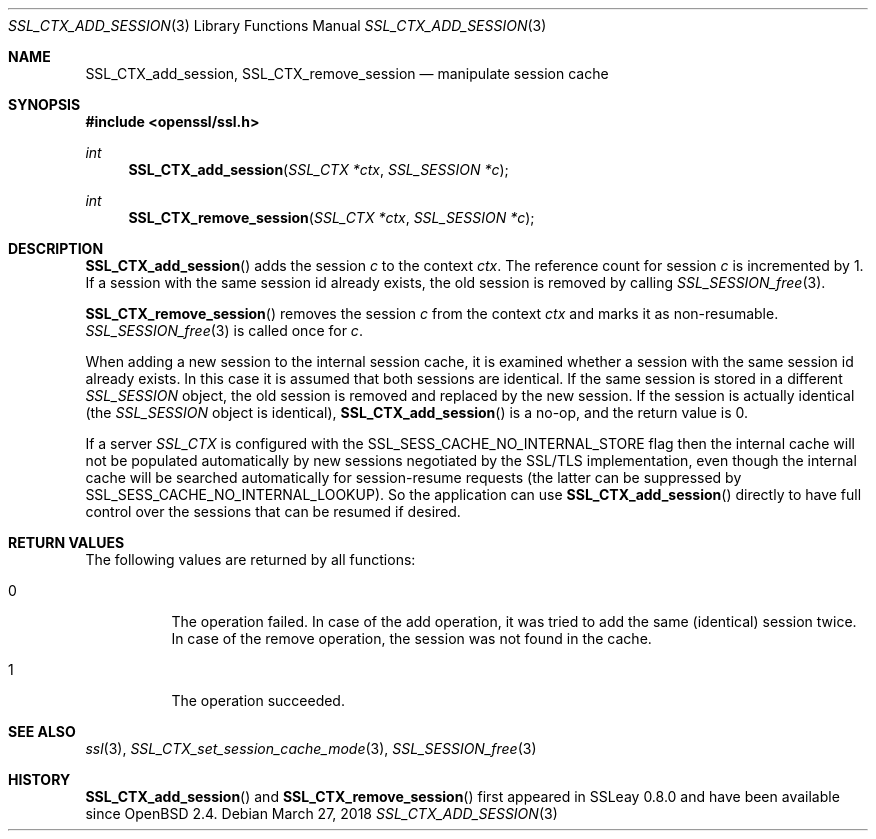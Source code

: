 .\"	$OpenBSD: SSL_CTX_add_session.3,v 1.5 2018/03/27 17:35:50 schwarze Exp $
.\"	OpenSSL SSL_CTX_add_session.pod 1722496f Jun 8 15:18:38 2017 -0400
.\"
.\" This file was written by Lutz Jaenicke <jaenicke@openssl.org> and
.\" Geoff Thorpe <geoff@openssl.org>.
.\" Copyright (c) 2001, 2002, 2014 The OpenSSL Project.  All rights reserved.
.\"
.\" Redistribution and use in source and binary forms, with or without
.\" modification, are permitted provided that the following conditions
.\" are met:
.\"
.\" 1. Redistributions of source code must retain the above copyright
.\"    notice, this list of conditions and the following disclaimer.
.\"
.\" 2. Redistributions in binary form must reproduce the above copyright
.\"    notice, this list of conditions and the following disclaimer in
.\"    the documentation and/or other materials provided with the
.\"    distribution.
.\"
.\" 3. All advertising materials mentioning features or use of this
.\"    software must display the following acknowledgment:
.\"    "This product includes software developed by the OpenSSL Project
.\"    for use in the OpenSSL Toolkit. (http://www.openssl.org/)"
.\"
.\" 4. The names "OpenSSL Toolkit" and "OpenSSL Project" must not be used to
.\"    endorse or promote products derived from this software without
.\"    prior written permission. For written permission, please contact
.\"    openssl-core@openssl.org.
.\"
.\" 5. Products derived from this software may not be called "OpenSSL"
.\"    nor may "OpenSSL" appear in their names without prior written
.\"    permission of the OpenSSL Project.
.\"
.\" 6. Redistributions of any form whatsoever must retain the following
.\"    acknowledgment:
.\"    "This product includes software developed by the OpenSSL Project
.\"    for use in the OpenSSL Toolkit (http://www.openssl.org/)"
.\"
.\" THIS SOFTWARE IS PROVIDED BY THE OpenSSL PROJECT ``AS IS'' AND ANY
.\" EXPRESSED OR IMPLIED WARRANTIES, INCLUDING, BUT NOT LIMITED TO, THE
.\" IMPLIED WARRANTIES OF MERCHANTABILITY AND FITNESS FOR A PARTICULAR
.\" PURPOSE ARE DISCLAIMED.  IN NO EVENT SHALL THE OpenSSL PROJECT OR
.\" ITS CONTRIBUTORS BE LIABLE FOR ANY DIRECT, INDIRECT, INCIDENTAL,
.\" SPECIAL, EXEMPLARY, OR CONSEQUENTIAL DAMAGES (INCLUDING, BUT
.\" NOT LIMITED TO, PROCUREMENT OF SUBSTITUTE GOODS OR SERVICES;
.\" LOSS OF USE, DATA, OR PROFITS; OR BUSINESS INTERRUPTION)
.\" HOWEVER CAUSED AND ON ANY THEORY OF LIABILITY, WHETHER IN CONTRACT,
.\" STRICT LIABILITY, OR TORT (INCLUDING NEGLIGENCE OR OTHERWISE)
.\" ARISING IN ANY WAY OUT OF THE USE OF THIS SOFTWARE, EVEN IF ADVISED
.\" OF THE POSSIBILITY OF SUCH DAMAGE.
.\"
.Dd $Mdocdate: March 27 2018 $
.Dt SSL_CTX_ADD_SESSION 3
.Os
.Sh NAME
.Nm SSL_CTX_add_session ,
.Nm SSL_CTX_remove_session
.Nd manipulate session cache
.Sh SYNOPSIS
.In openssl/ssl.h
.Ft int
.Fn SSL_CTX_add_session "SSL_CTX *ctx" "SSL_SESSION *c"
.Ft int
.Fn SSL_CTX_remove_session "SSL_CTX *ctx" "SSL_SESSION *c"
.Sh DESCRIPTION
.Fn SSL_CTX_add_session
adds the session
.Fa c
to the context
.Fa ctx .
The reference count for session
.Fa c
is incremented by 1.
If a session with the same session id already exists,
the old session is removed by calling
.Xr SSL_SESSION_free 3 .
.Pp
.Fn SSL_CTX_remove_session
removes the session
.Fa c
from the context
.Fa ctx
and marks it as non-resumable.
.Xr SSL_SESSION_free 3
is called once for
.Fa c .
.Pp
When adding a new session to the internal session cache, it is examined
whether a session with the same session id already exists.
In this case it is assumed that both sessions are identical.
If the same session is stored in a different
.Vt SSL_SESSION
object, the old session is removed and replaced by the new session.
If the session is actually identical (the
.Vt SSL_SESSION
object is identical),
.Fn SSL_CTX_add_session
is a no-op, and the return value is 0.
.Pp
If a server
.Vt SSL_CTX
is configured with the
.Dv SSL_SESS_CACHE_NO_INTERNAL_STORE
flag then the internal cache will not be populated automatically by new
sessions negotiated by the SSL/TLS implementation, even though the internal
cache will be searched automatically for session-resume requests (the
latter can be suppressed by
.Dv SSL_SESS_CACHE_NO_INTERNAL_LOOKUP ) .
So the application can use
.Fn SSL_CTX_add_session
directly to have full control over the sessions that can be resumed if desired.
.Sh RETURN VALUES
The following values are returned by all functions:
.Bl -tag -width Ds
.It 0
The operation failed.
In case of the add operation, it was tried to add the same (identical) session
twice.
In case of the remove operation, the session was not found in the cache.
.It 1
The operation succeeded.
.El
.Sh SEE ALSO
.Xr ssl 3 ,
.Xr SSL_CTX_set_session_cache_mode 3 ,
.Xr SSL_SESSION_free 3
.Sh HISTORY
.Fn SSL_CTX_add_session
and
.Fn SSL_CTX_remove_session
first appeared in SSLeay 0.8.0 and have been available since
.Ox 2.4 .
